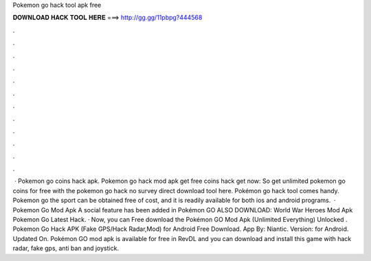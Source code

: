 Pokemon go hack tool apk free

𝐃𝐎𝐖𝐍𝐋𝐎𝐀𝐃 𝐇𝐀𝐂𝐊 𝐓𝐎𝐎𝐋 𝐇𝐄𝐑𝐄 ===> http://gg.gg/11pbpg?444568

.

.

.

.

.

.

.

.

.

.

.

.

 · Pokemon go coins hack apk. Pokemon go hack mod apk get free coins hack get now: So get unlimited pokemon go coins for free with the pokemon go hack no survey direct download tool here. Pokémon go hack tool comes handy. Pokemon go the sport can be obtained free of cost, and it is readily available for both ios and android programs.  · Pokemon Go Mod Apk A social feature has been added in Pokémon GO ALSO DOWNLOAD: World War Heroes Mod Apk Pokemon Go Latest Hack. · Now, you can Free download the Pokémon GO Mod Apk (Unlimited Everything) Unlocked . Pokemon Go Hack APK (Fake GPS/Hack Radar,Mod) for Android Free Download. App By: Niantic. Version: for Android. Updated On. Pokémon GO mod apk is available for free in RevDL and you can download and install this game with hack radar, fake gps, anti ban and joystick.